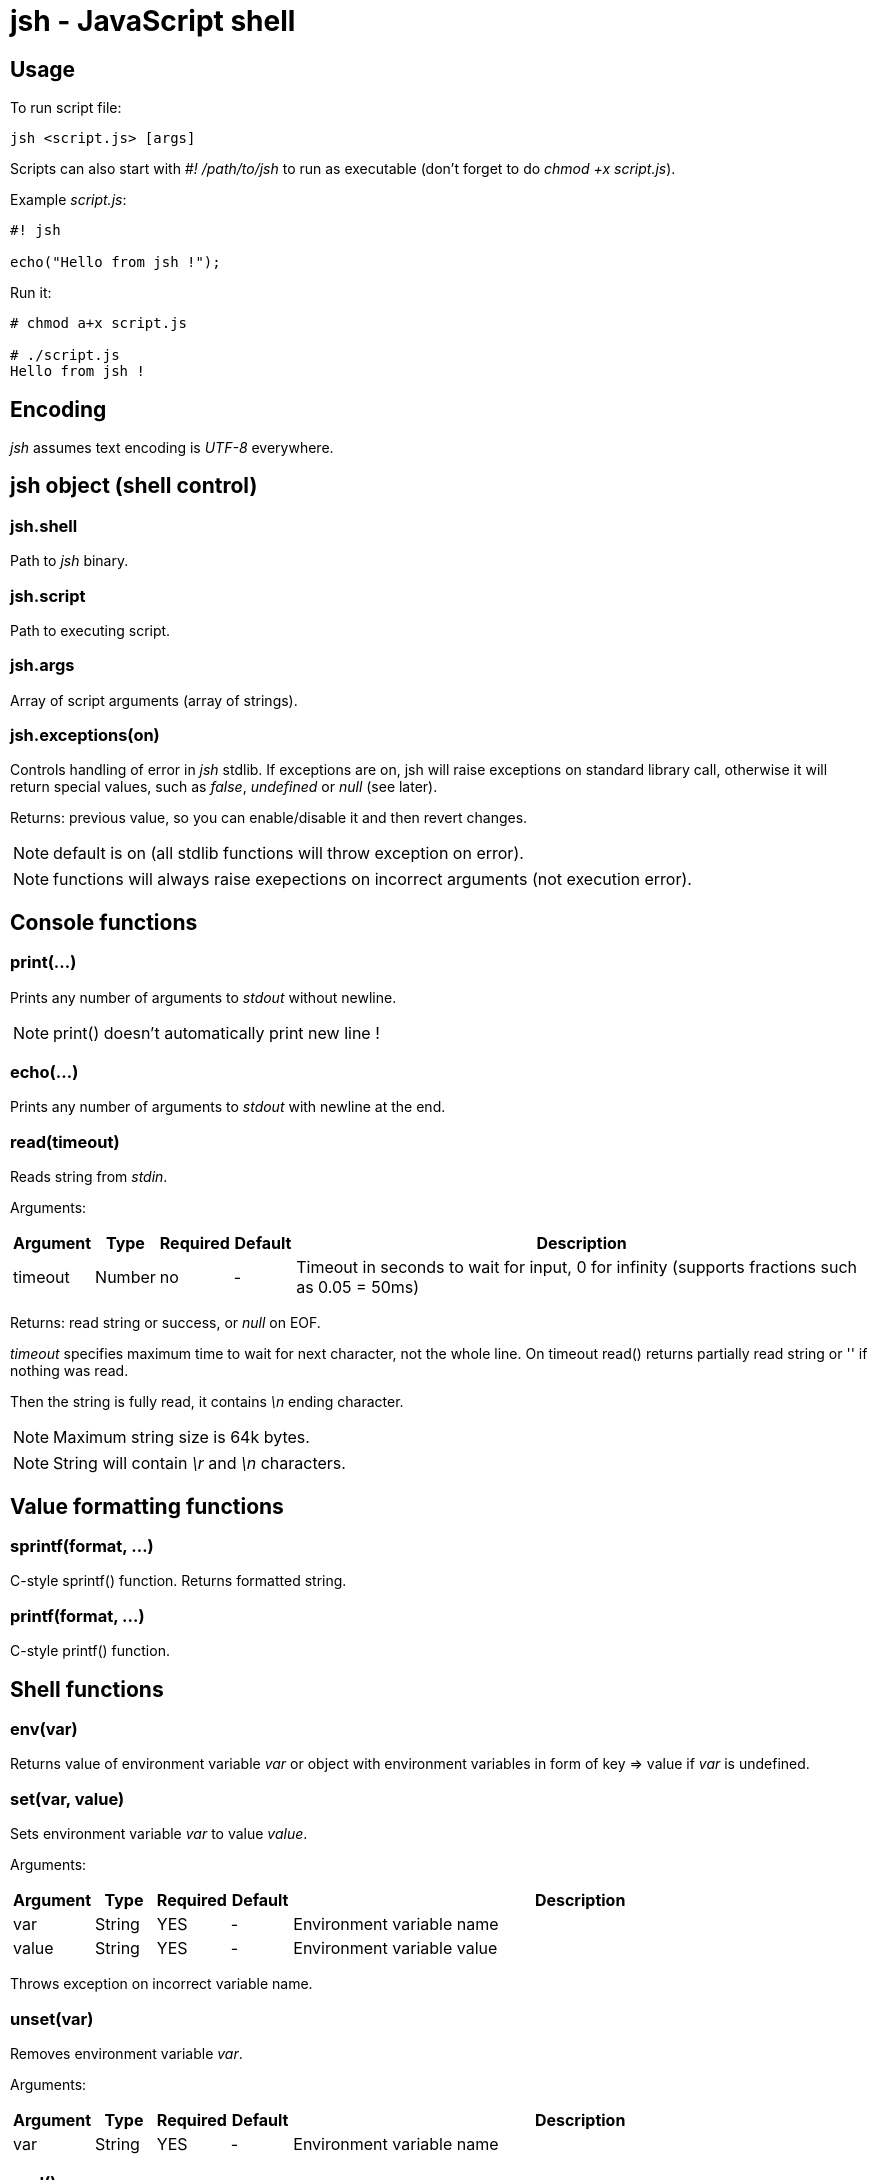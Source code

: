 jsh - JavaScript shell
======================


Usage
-----

To run script file:
----------
jsh <script.js> [args]
----------

Scripts can also start with '#! /path/to/jsh' to run as executable (don't forget to do _chmod +x script.js_).

Example _script.js_:
----------
#! jsh

echo("Hello from jsh !");
----------

Run it:
----------
# chmod a+x script.js

# ./script.js
Hello from jsh !
----------





Encoding
--------
_jsh_ assumes text encoding is _UTF-8_ everywhere.





*jsh* object (shell control)
----------------------------

jsh.shell
~~~~~~~~~
Path to _jsh_ binary.


jsh.script
~~~~~~~~~~
Path to executing script.


jsh.args
~~~~~~~~
Array of script arguments (array of strings).


jsh.exceptions(on)
~~~~~~~~~~~~~~~~~~
Controls handling of error in _jsh_ stdlib. If exceptions are on, jsh will raise exceptions on standard library call,
otherwise it will return special values, such as _false_, _undefined_ or _null_ (see later).

Returns: previous value, so you can enable/disable it and then revert changes.

NOTE: default is on (all stdlib functions will throw exception on error).

NOTE: functions will always raise exepections on incorrect arguments (not execution error).



Console functions
-----------------

print(...)
~~~~~~~~~~
Prints any number of arguments to _stdout_ without newline.

NOTE: print() doesn't automatically print new line !




echo(...)
~~~~~~~~~
Prints any number of arguments to _stdout_ with newline at the end.



read(timeout)
~~~~~~~~~~~~~
Reads string from _stdin_.

Arguments:
[options="header",cols="1,1,1,1,10"]
|=========
| Argument	| Type		| Required	| Default	| Description
| timeout	| Number	| no		| -			| Timeout in seconds to wait for input, 0 for infinity (supports fractions such as 0.05 = 50ms)
|=========

Returns: read string or success, or _null_ on EOF.

_timeout_ specifies maximum time to wait for next character, not the whole line. On timeout read() returns partially read string or '' if nothing was read.

Then the string is fully read, it contains '\n' ending character.

NOTE: Maximum string size is 64k bytes.

NOTE: String will contain '\r' and '\n' characters.




Value formatting functions
--------------------------

sprintf(format, ...)
~~~~~~~~~~~~~~~~~~~~
C-style sprintf() function. Returns formatted string.



printf(format, ...)
~~~~~~~~~~~~~~~~~~~
C-style printf() function.






Shell functions
---------------

env(var)
~~~~~~~~
Returns value of environment variable _var_ or object with environment variables in form of key => value if _var_ is undefined.



set(var, value)
~~~~~~~~~~~~~~~
Sets environment variable _var_ to value _value_.

Arguments:
[options="header",cols="1,1,1,1,10"]
|=========
| Argument	| Type		| Required	| Default	| Description
| var		| String	| YES		| -			| Environment variable name
| value		| String	| YES		| -			| Environment variable value
|=========

Throws exception on incorrect variable name.



unset(var)
~~~~~~~~~~
Removes environment variable _var_.

Arguments:
[options="header",cols="1,1,1,1,10"]
|=========
| Argument	| Type		| Required	| Default	| Description
| var		| String	| YES		| -			| Environment variable name
|=========




pwd()
~~~~~
Returns current working directory.

Returns: current working directory (string).




cd(path)
~~~~~~~~
Changes current working directory to specified path.

Arguments:
[options="header",cols="1,1,1,1,10"]
|=========
| Argument	| Type		| Required	| Default	| Description
| path		| String	| YES		| -			| New working directory (relative or absolute)
|=========

On error raises exception or returns _false_.



stat(filename)
~~~~~~~~~~~~~~
Returns attributes of file.

Arguments:
[options="header",cols="1,1,1,1,10"]
|=========
| Argument	| Type		| Required	| Default	| Description
| filename	| String	| YES		| 			| File name to read attributes
|=========

Returns: object containing file attributes.

NOTE: Most of the values belongs to _destination_ file, not for symlink if file is a symlink.

Attribute object contents:
[options="header",cols="1,1,10"]
|=========
| Key		| Type		| Description
| type		| String	| File type
| size		| Number	| File size in bytes
| mode		| Number	| Unix-style mode (octal), like 0755 or 0644
| uid		| Number	| File owner user ID
| gid		| Number	| File owner group ID
| symlink	| String	| Value of symlink (path), only if entry is a symlink
| major		| Number	| Major device number, only for char and block devices
| minor		| Number	| Minor device number, only for char and block devices
|=========

File types:
[options="header",cols="1,10"]
|=========
| Value		| Description
| 'file'	| Regular file
| 'dir'		| Directory
| 'char'	| Character special device
| 'block'	| Block special device
| 'fifo'	| FIFO
| 'socket'	| Socket
| undefined	| Unknown file type (or broken symlink)
|=========

On error raises exception or returns _null_.



ls(path, hidden)
~~~~~~~~~~~~~~~~
Returns list of files and subdirectories with their attributes.

Arguments:
[options="header",cols="1,1,1,1,10"]
|=========
| Argument	| Type		| Required	| Default	| Description
| path		| String	| no		| .			| Directory to list
| hidden	| Boolean	| no		| false		| Include hidden files to list (hidden file name starts with '.')
|=========

Returns: object containing file names as keys and their attributes as values (see _stat_).

On error raises exception or returns _null_.




mkdir(path)
~~~~~~~~~~~
Creates directory.

NOTE: mkdir() doesn't create subdirectories.

On error raises exception or returns _null_.




rmdir(path)
~~~~~~~~~~~
Removes empty directory.

NOTE: rmdir() can't remove non-empty directory.

On error raises exception or returns _null_.





Job control
-----------

bg(function)
~~~~~~~~~~~~
Run function in background process. Makes a copy of calling process.
Function return value will be used as process exit code.

Arguments:
[options="header",cols="1,1,1,1,10"]
|=========
| Argument	| Type		| Required	| Default	| Description
| function	| Function	| YES		| 			| Function to execute in background
|=========

Returns: _pid_ of new process.




wait(pid)
~~~~~~~~~
Wait for process _pid_ to exit.

Arguments:
[options="header",cols="1,1,1,1,10"]
|=========
| Argument	| Type		| Required	| Default	| Description
| pid		| Number	| YES		| 			| _pid_ of process to wait for
|=========

Returns: exit code of process or _undefined_ on error.




checkpid(pid)
~~~~~~~~~~~~~
Check process _pid_ status.

Arguments:
[options="header",cols="1,1,1,1,10"]
|=========
| Argument	| Type		| Required	| Default	| Description
| pid		| Number	| YES		| 			| _pid_ of process to check
|=========

Returns: exit code of process if it was finished, -1 if it is still working, or _undefined_ on error.




kill(pid, sig)
~~~~~~~~~~~~~~
Send signal _sig_ to process _pid_.

Arguments:
[options="header",cols="1,1,1,1,10"]
|=========
| Argument	| Type		| Required	| Default	| Description
| pid		| Number	| YES		| 			| _pid_ of process
| sig		| Number/String | NO	| 'SIGTERM'	| Signal to send
|=========

Signal can be specified by number or by name.
Available signal names are: 'SIGINT', 'SIGKILL', 'SIGSTOP', 'SIGTERM', 'SIGUSR1', 'SIGUSR2'.




sleep(t)
~~~~~~~~
Delay for specified time in seconds.

Arguments:
[options="header",cols="1,1,1,1,10"]
|=========
| Argument	| Type		| Required	| Default	| Description
| t			| Number	| YES		| 			| Time to wait in second (fractions available)
|=========




*file* object (file i/o functions)
----------------------------------


file.read(filename)
~~~~~~~~~~~~~~~~~~~
Returns contents of text file as string.

Arguments:
[options="header",cols="1,1,1,1,10"]
|=========
| Argument	| Type		| Required	| Default	| Description
| filename	| String	| YES		| 			| File to read
|=========

Returns: string containing data of text file.

On error raises exception or returns _null_.




file.readBinary(filename)
~~~~~~~~~~~~~~~~~~~~~~~~~
Returns contents of binary file as array of bytes (Numbers 0..255).

Arguments:
[options="header",cols="1,1,1,1,10"]
|=========
| Argument	| Type		| Required	| Default	| Description
| filename	| String	| YES		| 			| File to read
|=========

Returns: array of Numbers containing data of binary file.

On error raises exception or returns _null_.




file.write(filename, text)
~~~~~~~~~~~~~~~~~~~~~~~~~~
Writes text from string to file.

Arguments:
[options="header",cols="1,1,1,1,10"]
|=========
| Argument	| Type		| Required	| Default	| Description
| filename	| String	| YES		| 			| File to write
| text		| String	| YES		|			| Text to write
|=========

On error raises exception or returns _false_.




file.writeBinary(filename, array)
~~~~~~~~~~~~~~~~~~~~~~~~~~~~~~~~~
Writes binary data from byte array to file (see file.read).

Arguments:
[options="header",cols="1,1,1,1,10"]
|=========
| Argument	| Type		| Required	| Default	| Description
| filename	| String	| YES		| 			| File to write
| array		| Number[]	| YES		|			| Data to write
|=========

On error raises exception or returns _false_.

